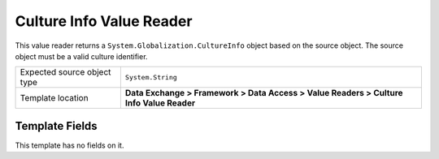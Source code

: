 Culture Info Value Reader
===================================================
This value reader returns a ``System.Globalization.CultureInfo`` 
object based on the source object. The source object must be
a valid culture identifier.

.. |source-type-label| replace:: Expected source object type
.. |source-type| replace:: ``System.String``
.. |template-location| replace:: **Data Exchange > Framework > Data Access > Value Readers > Culture Info Value Reader**

+---------------------------+---------------------------------------------------------------------+
| |source-type-label|       | |source-type|                                                       |
+---------------------------+---------------------------------------------------------------------+
| Template location         | |template-location|                                                 |
+---------------------------+---------------------------------------------------------------------+

Template Fields
---------------------------------------------------
This template has no fields on it.

